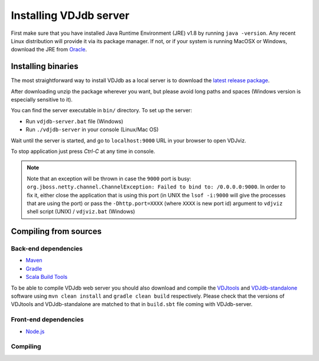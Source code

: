 .. _install:

Installing VDJdb server
-----------------------

First make sure that you have installed Java Runtime Environment (JRE) v1.8 by running
``java -version``.  Any recent Linux distribution will provide it via its
package manager.  If not, or if your system is running MacOSX or Windows,
download the JRE from `Oracle <http://java.com/en/download/>`__.

Installing binaries
^^^^^^^^^^^^^^^^^^^

The most straightforward way to install VDJdb as a local server
is to download the `latest release package <https://github.com/antigenomics/vdjdb-web/releases/latest>`__.

After downloading unzip the package wherever you want, but please avoid long paths and spaces (Windows version is especially sensitive to it).

You can find the server executable in ``bin/`` directory. To set up the server:

- Run ``vdjdb-server.bat`` file (Windows)
- Run ``./vdjdb-server`` in your console (Linux/Mac OS)

Wait until the server is started, and go to ``localhost:9000`` URL in your browser to open VDJviz.

To stop application just press `Ctrl-C` at any time in console.

.. note::

	Note that an exception will be thrown in case the ``9000`` port is busy: ``org.jboss.netty.channel.ChannelException: Failed to bind to: /0.0.0.0:9000``.
	In order to fix it, either close the application that is using this port (in UNIX the ``lsof -i:9000``
	will give the processes that are using the port)
	or pass the ``-Dhttp.port=XXXX`` (where ``XXXX`` is new port id) argument to ``vdjviz`` shell script (UNIX) / ``vdjviz.bat`` (Windows)

Compiling from sources
^^^^^^^^^^^^^^^^^^^^^^

Back-end dependencies
"""""""""""""""""""""

* `Maven <https://maven.apache.org/>`__
* `Gradle <https://gradle.org/>`__
* `Scala Build Tools <https://www.scala-sbt.org/>`__

To be able to compile VDJdb web server you should also download and compile the `VDJtools <https://github.com/mikessh/vdjtools>`__
and `VDJdb-standalone <https://github.com/antigenomics/vdjdb-standalone>`__ software using ``mvn clean install`` and ``gradle clean build``
respectively. Please check that the versions of VDJtools and VDJdb-standalone are matched to that in ``build.sbt`` file coming with VDJdb-server.

Front-end dependencies
""""""""""""""""""""""

* `Node.js <https://nodejs.org/en/>`__

Compiling
"""""""""

